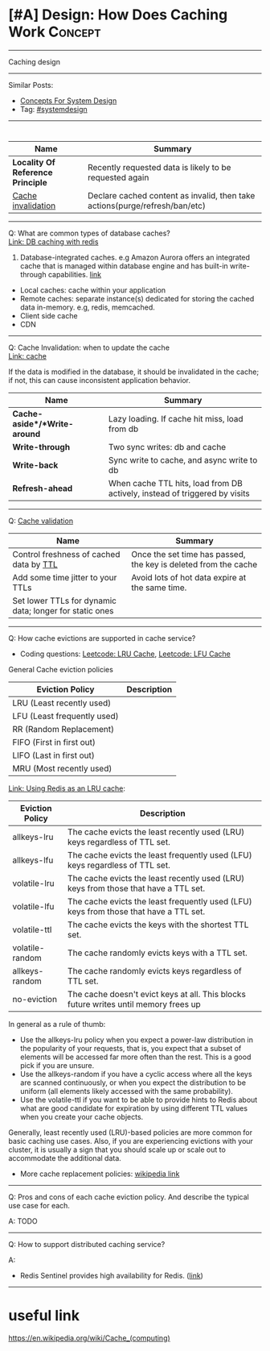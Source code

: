 * [#A] Design: How Does Caching Work                            :Concept:
#+STARTUP: showeverything
#+OPTIONS: toc:nil \n:t ^:nil creator:nil d:nil
#+EXPORT_EXCLUDE_TAGS: exclude noexport BLOG
:PROPERTIES:
:type: systemdesign, designconcept
:END:
---------------------------------------------------------------------
Caching design
---------------------------------------------------------------------
Similar Posts:
- [[https://architect.dennyzhang.com/design-concept][Concepts For System Design]]
- Tag: [[https://architect.dennyzhang.com/tag/systemdesign][#systemdesign]]
---------------------------------------------------------------------
#+BEGIN_HTML
<div id="the whole thing" style="overflow: hidden;">
<div style="float: left; padding: 5px"> <a href="https://www.linkedin.com/in/dennyzhang001"><img src="https://www.dennyzhang.com/wp-content/uploads/sns/linkedin.png" alt="linkedin" /></a></div>
<div style="float: left; padding: 5px"><a href="https://github.com/DennyZhang"><img src="https://www.dennyzhang.com/wp-content/uploads/sns/github.png" alt="github" /></a></div>
<div style="float: left; padding: 5px"><a href="https://www.dennyzhang.com/slack" target="_blank" rel="nofollow"><img src="https://slack.dennyzhang.com/badge.svg" alt="slack"/></a></div>
</div>

<a href="https://github.com/dennyzhang/architect.dennyzhang.com/tree/master/concept/explain-cache"><img align="right" width="200" height="183" src="https://www.dennyzhang.com/wp-content/uploads/denny/watermark/github.png" /></a>
#+END_HTML

| Name                              | Summary                                                                     |
|-----------------------------------+-----------------------------------------------------------------------------|
| *Locality Of Reference Principle* | Recently requested data is likely to be requested again                     |
| [[https://en.wikipedia.org/wiki/Cache_invalidation][Cache invalidation]]                | Declare cached content as invalid, then take actions(purge/refresh/ban/etc) |

---------------------------------------------------------------------
Q: What are common types of database caches?
[[https://github.com/dennyzhang/cheatsheet.dennyzhang.com/blob/master/cheatsheet-featuredesign-A4/paper/database-caching-strategies-using-redis.pdf][Link: DB caching with redis]]
1. Database-integrated caches. e.g Amazon Aurora offers an integrated cache that is managed within database engine and has built-in write-through capabilities. [[https://d0.awsstatic.com/whitepapers/Database/database-caching-strategies-using-redis.pdf][link]]
- Local caches: cache within your application
- Remote caches: separate instance(s) dedicated for storing the cached data in-memory. e.g, redis, memcached.
- Client side cache
- CDN
---------------------------------------------------------------------
Q: Cache Invalidation: when to update the cache
[[https://github.com/donnemartin/system-design-primer#cache][Link: cache]]

If the data is modified in the database, it should be invalidated in the cache; if not, this can cause inconsistent application behavior.

| Name                         | Summary                                                                    |
|------------------------------+----------------------------------------------------------------------------|
| *Cache-aside*/*Write-around* | Lazy loading. If cache hit miss, load from db                              |
| *Write-through*              | Two sync writes: db and cache                                              |
| *Write-back*                 | Sync write to cache, and async write to db                                 |
| *Refresh-ahead*              | When cache TTL hits, load from DB actively, instead of triggered by visits |
---------------------------------------------------------------------
Q: [[https://en.wikipedia.org/wiki/Cache_replacement_policies][Cache validation]] 
| Name                                                    | Summary                                                         |
|---------------------------------------------------------+-----------------------------------------------------------------|
| Control freshness of cached data by [[https://redis.io/commands/ttl][TTL]]                 | Once the set time has passed, the key is deleted from the cache |
| Add some time jitter to your TTLs                       | Avoid lots of hot data expire at the same time.                 |
| Set lower TTLs for dynamic data; longer for static ones |                                                                 |

---------------------------------------------------------------------
Q: How cache evictions are supported in cache service?

- Coding questions: [[https://code.dennyzhang.com/lru-cache][Leetcode: LRU Cache]], [[https://code.dennyzhang.com/lfu-cache][Leetcode: LFU Cache]]

General Cache eviction policies
| Eviction Policy             | Description |
|-----------------------------+-------------|
| LRU (Least recently used)   |             |
| LFU (Least frequently used) |             |
| RR (Random Replacement)     |             |
| FIFO (First in first out)   |             |
| LIFO (Last in first out)    |             |
| MRU (Most recently used)    |             |

[[https://redis.io/topics/lru-cache][Link: Using Redis as an LRU cache]]: 
| Eviction Policy | Description                                                                           |
|-----------------+---------------------------------------------------------------------------------------|
| allkeys-lru     | The cache evicts the least recently used (LRU) keys regardless of TTL set.            |
| allkeys-lfu     | The cache evicts the least frequently used (LFU) keys regardless of TTL set.          |
| volatile-lru    | The cache evicts the least recently used (LRU) keys from those that have a TTL set.   |
| volatile-lfu    | The cache evicts the least frequently used (LFU) keys from those that have a TTL set. |
| volatile-ttl    | The cache evicts the keys with the shortest TTL set.                                  |
| volatile-random | The cache randomly evicts keys with a TTL set.                                        |
| allkeys-random  | The cache randomly evicts keys regardless of TTL set.                                 |
| no-eviction     | The cache doesn't evict keys at all. This blocks future writes until memory frees up  |

In general as a rule of thumb:

- Use the allkeys-lru policy when you expect a power-law distribution in the popularity of your requests, that is, you expect that a subset of elements will be accessed far more often than the rest. This is a good pick if you are unsure.
- Use the allkeys-random if you have a cyclic access where all the keys are scanned continuously, or when you expect the distribution to be uniform (all elements likely accessed with the same probability).
- Use the volatile-ttl if you want to be able to provide hints to Redis about what are good candidate for expiration by using different TTL values when you create your cache objects.

Generally, least recently used (LRU)-based policies are more common for basic caching use cases. Also, if you are experiencing evictions with your cluster, it is usually a sign that you should scale up or scale out to accommodate the additional data. 

- More cache replacement policies: [[https://en.wikipedia.org/wiki/Cache_replacement_policies][wikipedia link]]

---------------------------------------------------------------------
Q: Pros and cons of each cache eviction policy. And describe the typical use case for each.

A: TODO
---------------------------------------------------------------------

Q: How to support distributed caching service?

A:
- Redis Sentinel provides high availability for Redis. ([[https://redis.io/topics/sentinel][link]])
---------------------------------------------------------------------
* org-mode configuration                                           :noexport:
#+STARTUP: overview customtime noalign logdone showall
#+DESCRIPTION:
#+KEYWORDS:
#+LATEX_HEADER: \usepackage[margin=0.6in]{geometry}
#+LaTeX_CLASS_OPTIONS: [8pt]
#+LATEX_HEADER: \usepackage[english]{babel}
#+LATEX_HEADER: \usepackage{lastpage}
#+LATEX_HEADER: \usepackage{fancyhdr}
#+LATEX_HEADER: \pagestyle{fancy}
#+LATEX_HEADER: \fancyhf{}
#+LATEX_HEADER: \rhead{Updated: \today}
#+LATEX_HEADER: \rfoot{\thepage\ of \pageref{LastPage}}
#+LATEX_HEADER: \lfoot{\href{https://github.com/dennyzhang/cheatsheet.dennyzhang.com/tree/master/cheatsheet-leetcode-A4}{GitHub: https://github.com/dennyzhang/cheatsheet.dennyzhang.com/tree/master/cheatsheet-leetcode-A4}}
#+LATEX_HEADER: \lhead{\href{https://cheatsheet.dennyzhang.com/cheatsheet-slack-A4}{Blog URL: https://cheatsheet.dennyzhang.com/cheatsheet-leetcode-A4}}
#+AUTHOR: Denny Zhang
#+EMAIL:  denny@dennyzhang.com
#+TAGS: noexport(n)
#+PRIORITIES: A D C
#+OPTIONS:   H:3 num:t toc:nil \n:nil @:t ::t |:t ^:t -:t f:t *:t <:t
#+OPTIONS:   TeX:t LaTeX:nil skip:nil d:nil todo:t pri:nil tags:not-in-toc
#+EXPORT_EXCLUDE_TAGS: exclude noexport
#+SEQ_TODO: TODO HALF ASSIGN | DONE BYPASS DELEGATE CANCELED DEFERRED
#+LINK_UP:
#+LINK_HOME:
* how volatile-lfu is supported?                                   :noexport:
* Deep dive into memcached                                         :noexport:
* TODO client side cache                                           :noexport:
* TODO cache validation                                            :noexport:
* TODO what if cache write failure: write through/write back       :noexport:
* useful link
https://en.wikipedia.org/wiki/Cache_(computing)
* #  --8<-------------------------- separator ------------------------>8-- :noexport:
* TODO MemCache are cache that sits in the application service?    :noexport:
https://www.1point3acres.com/bbs/thread-552194-1-1.html
* TODO [#A] redis vs memcached?                                    :noexport:
